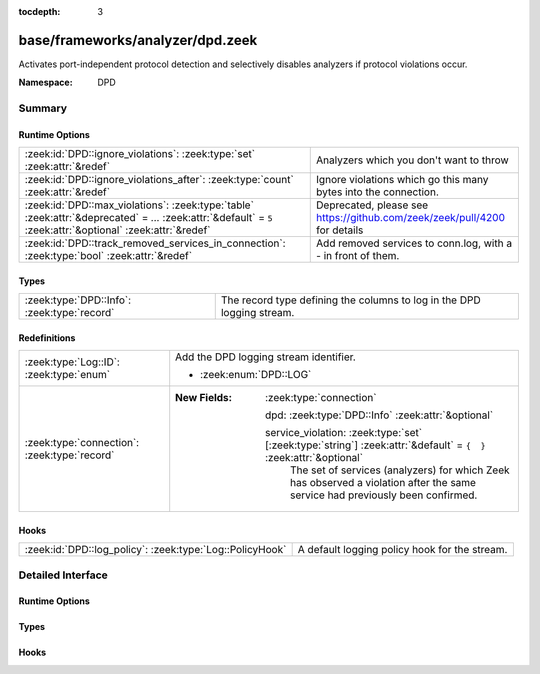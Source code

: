 :tocdepth: 3

base/frameworks/analyzer/dpd.zeek
=================================
.. zeek:namespace:: DPD

Activates port-independent protocol detection and selectively disables
analyzers if protocol violations occur.

:Namespace: DPD

Summary
~~~~~~~
Runtime Options
###############
============================================================================================================================================================ =========================================================================
:zeek:id:`DPD::ignore_violations`: :zeek:type:`set` :zeek:attr:`&redef`                                                                                      Analyzers which you don't want to throw
:zeek:id:`DPD::ignore_violations_after`: :zeek:type:`count` :zeek:attr:`&redef`                                                                              Ignore violations which go this many bytes into the connection.
:zeek:id:`DPD::max_violations`: :zeek:type:`table` :zeek:attr:`&deprecated` = *...* :zeek:attr:`&default` = ``5`` :zeek:attr:`&optional` :zeek:attr:`&redef` Deprecated, please see https://github.com/zeek/zeek/pull/4200 for details
:zeek:id:`DPD::track_removed_services_in_connection`: :zeek:type:`bool` :zeek:attr:`&redef`                                                                  Add removed services to conn.log, with a - in front of them.
============================================================================================================================================================ =========================================================================

Types
#####
=========================================== ======================================================================
:zeek:type:`DPD::Info`: :zeek:type:`record` The record type defining the columns to log in the DPD logging stream.
=========================================== ======================================================================

Redefinitions
#############
============================================ ===================================================================================================================
:zeek:type:`Log::ID`: :zeek:type:`enum`      Add the DPD logging stream identifier.
                                             
                                             * :zeek:enum:`DPD::LOG`
:zeek:type:`connection`: :zeek:type:`record` 
                                             
                                             :New Fields: :zeek:type:`connection`
                                             
                                               dpd: :zeek:type:`DPD::Info` :zeek:attr:`&optional`
                                             
                                               service_violation: :zeek:type:`set` [:zeek:type:`string`] :zeek:attr:`&default` = ``{  }`` :zeek:attr:`&optional`
                                                 The set of services (analyzers) for which Zeek has observed a
                                                 violation after the same service had previously been confirmed.
============================================ ===================================================================================================================

Hooks
#####
======================================================== =============================================
:zeek:id:`DPD::log_policy`: :zeek:type:`Log::PolicyHook` A default logging policy hook for the stream.
======================================================== =============================================


Detailed Interface
~~~~~~~~~~~~~~~~~~
Runtime Options
###############
.. zeek:id:: DPD::ignore_violations
   :source-code: base/frameworks/analyzer/dpd.zeek 33 33

   :Type: :zeek:type:`set` [:zeek:type:`Analyzer::Tag`]
   :Attributes: :zeek:attr:`&redef`
   :Default: ``{}``
   :Redefinition: from :doc:`/scripts/base/protocols/dce-rpc/main.zeek`

      ``+=``::

         Analyzer::ANALYZER_DCE_RPC

   :Redefinition: from :doc:`/scripts/base/protocols/ntlm/main.zeek`

      ``+=``::

         Analyzer::ANALYZER_NTLM


   Analyzers which you don't want to throw

.. zeek:id:: DPD::ignore_violations_after
   :source-code: base/frameworks/analyzer/dpd.zeek 37 37

   :Type: :zeek:type:`count`
   :Attributes: :zeek:attr:`&redef`
   :Default: ``10240``

   Ignore violations which go this many bytes into the connection.
   Set to 0 to never ignore protocol violations.

.. zeek:id:: DPD::max_violations
   :source-code: base/frameworks/analyzer/dpd.zeek 30 30

   :Type: :zeek:type:`table` [:zeek:type:`Analyzer::Tag`] of :zeek:type:`count`
   :Attributes: :zeek:attr:`&deprecated` = *"Remove in v8.1: This has become non-functional in Zeek 7.2, see PR #4200"* :zeek:attr:`&default` = ``5`` :zeek:attr:`&optional` :zeek:attr:`&redef`
   :Default: ``{}``

   Deprecated, please see https://github.com/zeek/zeek/pull/4200 for details

.. zeek:id:: DPD::track_removed_services_in_connection
   :source-code: base/frameworks/analyzer/dpd.zeek 40 40

   :Type: :zeek:type:`bool`
   :Attributes: :zeek:attr:`&redef`
   :Default: ``F``

   Add removed services to conn.log, with a - in front of them.

Types
#####
.. zeek:type:: DPD::Info
   :source-code: base/frameworks/analyzer/dpd.zeek 14 27

   :Type: :zeek:type:`record`

      ts: :zeek:type:`time` :zeek:attr:`&log`
         Timestamp for when protocol analysis failed.

      uid: :zeek:type:`string` :zeek:attr:`&log`
         Connection unique ID.

      id: :zeek:type:`conn_id` :zeek:attr:`&log`
         Connection ID containing the 4-tuple which identifies endpoints.

      proto: :zeek:type:`transport_proto` :zeek:attr:`&log`
         Transport protocol for the violation.

      analyzer: :zeek:type:`string` :zeek:attr:`&log`
         The analyzer that generated the violation.

      failure_reason: :zeek:type:`string` :zeek:attr:`&log`
         The textual reason for the analysis failure.

      packet_segment: :zeek:type:`string` :zeek:attr:`&optional` :zeek:attr:`&log`
         (present if :doc:`/scripts/policy/frameworks/dpd/packet-segment-logging.zeek` is loaded)

         A chunk of the payload that most likely resulted in the
         analyzer violation.

   The record type defining the columns to log in the DPD logging stream.

Hooks
#####
.. zeek:id:: DPD::log_policy
   :source-code: base/frameworks/analyzer/dpd.zeek 11 11

   :Type: :zeek:type:`Log::PolicyHook`

   A default logging policy hook for the stream.



